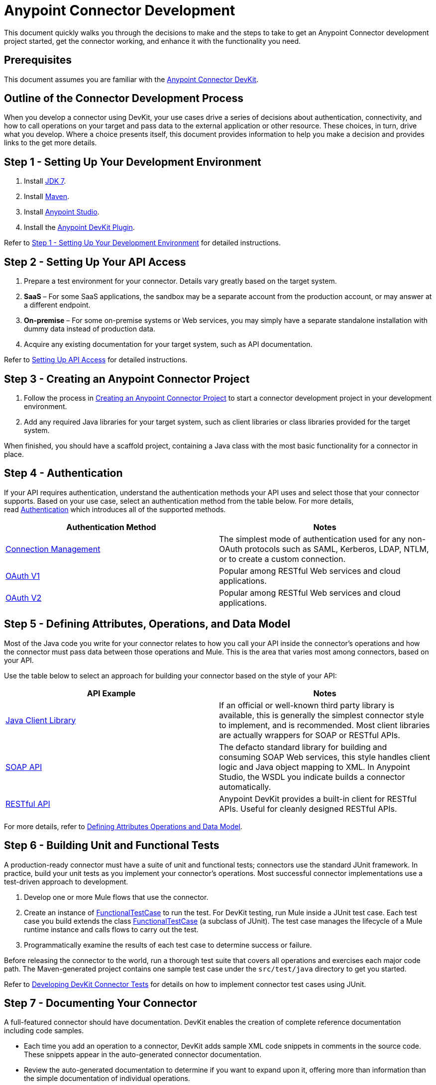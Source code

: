 = Anypoint Connector Development
:keywords: devkit, connector, development, api, authentication, project

This document quickly walks you through the decisions to make and the steps to take to get an Anypoint Connector development project started, get the connector working, and enhance it with the functionality you need.

== Prerequisites

This document assumes you are familiar with the link:/anypoint-connector-devkit/v/3.6/[Anypoint Connector DevKit].

== Outline of the Connector Development Process

When you develop a connector using DevKit, your use cases drive a series of decisions about authentication, connectivity, and how to call operations on your target and pass data to the external application or other resource. These choices, in turn, drive what you develop. Where a choice presents itself, this document provides information to help you make a decision and provides links to the get more details.

== Step 1 - Setting Up Your Development Environment

. Install link:http://www.oracle.com/technetwork/java/javase/downloads/java-archive-downloads-javase7-521261.html[JDK 7].
. Install link:http://maven.apache.org/download.cgi[Maven].
. Install link:http://www.mulesoft.com/platform/mule-studio[Anypoint Studio].
. Install the link:/anypoint-connector-devkit/v/3.6/setting-up-your-dev-environment#installing-the-devkit-plugin-in-studio[Anypoint DevKit Plugin].

Refer to <<Step 1 - Setting Up Your Development Environment>> for detailed instructions.

== Step 2 - Setting Up Your API Access

. Prepare a test environment for your connector. Details vary greatly based on the target system.
. *SaaS* – For some SaaS applications, the sandbox may be a separate account from the production account, or may answer at a different endpoint.
. *On-premise* – For some on-premise systems or Web services, you may simply have a separate standalone installation with dummy data instead of production data.  +
. Acquire any existing documentation for your target system, such as API documentation.

Refer to link:/anypoint-connector-devkit/v/3.6/setting-up-api-access[Setting Up API Access] for detailed instructions.

== Step 3 - Creating an Anypoint Connector Project

. Follow the process in link:/anypoint-connector-devkit/v/3.6/creating-an-anypoint-connector-project[Creating an Anypoint Connector Project] to start a connector development project in your development environment. 
. Add any required Java libraries for your target system, such as client libraries or class libraries provided for the target system. 

When finished, you should have a scaffold project, containing a Java class with the most basic functionality for a connector in place. 

== Step 4 - Authentication

If your API requires authentication, understand the authentication methods your API uses and select those that your connector supports. Based on your use case, select an authentication method from the table below. For more details, read link:/anypoint-connector-devkit/v/3.6/authentication[Authentication] which introduces all of the supported methods.

[%header,cols="2*"]
|===
|Authentication Method |Notes
|link:/anypoint-connector-devkit/v/3.6/connection-management[Connection Management] |The simplest mode of authentication used for any non-OAuth protocols such as SAML, Kerberos, LDAP, NTLM, or to create a custom connection.
|link:/anypoint-connector-devkit/v/3.6/oauth-v1[OAuth V1] |Popular among RESTful Web services and cloud applications.
|link:/anypoint-connector-devkit/v/3.6/oauth-v2[OAuth V2] |Popular among RESTful Web services and cloud applications.
|===

== Step 5 - Defining Attributes, Operations, and Data Model

Most of the Java code you write for your connector relates to how you call your API inside the connector's operations and how the connector must pass data between those operations and Mule. This is the area that varies most among connectors, based on your API.

Use the table below to select an approach for building your connector based on the style of your API:

[%header,cols="2*"]
|===
|API Example |Notes
|link:/anypoint-connector-devkit/v/3.6/creating-a-connector-using-a-java-sdk[Java Client Library] |If an official or well-known third party library is available, this is generally the simplest connector style to implement, and is recommended. Most client libraries are actually wrappers for SOAP or RESTful APIs.
|link:/anypoint-connector-devkit/v/3.6/creating-a-connector-for-a-soap-service-via-cxf-client[SOAP API] |The defacto standard library for building and consuming SOAP Web services, this style handles client logic and Java object mapping to XML. In Anypoint Studio, the WSDL you indicate builds a connector automatically.
|link:/anypoint-connector-devkit/v/3.6/creating-a-connector-for-a-restful-api-using-restcall-annotations[RESTful API] |Anypoint DevKit provides a built-in client for RESTful APIs. Useful for cleanly designed RESTful APIs.
|===

For more details, refer to link:/anypoint-connector-devkit/v/3.6/defining-attributes-operations-and-data-model[Defining Attributes Operations and Data Model].

== Step 6 - Building Unit and Functional Tests

A production-ready connector must have a suite of unit and functional tests; connectors use the standard JUnit framework. In practice, build your unit tests as you implement your connector's operations. Most successful connector implementations use a test-driven approach to development.

. Develop one or more Mule flows that use the connector.
. Create an instance of link:/anypoint-connector-devkit/v/3.6/connector-testing-framework[FunctionalTestCase] to run the test. For DevKit testing, run Mule inside a JUnit test case. Each test case you build extends the class link:/anypoint-connector-devkit/v/3.6/connector-testing-framework[FunctionalTestCase] (a subclass of JUnit). The test case manages the lifecycle of a Mule runtime instance and calls flows to carry out the test. 
. Programmatically examine the results of each test case to determine success or failure.

Before releasing the connector to the world, run a thorough test suite that covers all operations and exercises each major code path. The Maven-generated project contains one sample test case under the `src/test/java` directory to get you started. 

Refer to link:/anypoint-connector-devkit/v/3.6/developing-devkit-connector-tests[Developing DevKit Connector Tests] for details on how to implement connector test cases using JUnit. 

== Step 7 - Documenting Your Connector

A full-featured connector should have documentation. DevKit enables the creation of complete reference documentation including code samples.

* Each time you add an operation to a connector, DevKit adds sample XML code snippets in comments in the source code. These snippets appear in the auto-generated connector documentation.
* Review the auto-generated documentation to determine if you want to expand upon it, offering more than information than the simple documentation of individual operations.

Refer to link:/anypoint-connector-devkit/v/3.6/connector-reference-documentation[Connector Reference Documentation] for further details. 

== Step 8 - Packaging and Releasing Your Connector

When your connector is ready for release to a broad audience, take the following additional steps to ensure user success:

. Before releasing a connector, ensure your license agreement is in place. 
. If your connector is intended only for internal use, you can share it as an Eclipse update site.
. To share your connector with the community, see https://www.anypoint.mulesoft.com/exchange/?type=connector&search=communityAnypoint Exchange]. 

Refer to link:/anypoint-connector-devkit/v/3.6/packaging-your-connector-for-release[Packaging Your Connector for Release] for full details.

== See Also

See link:/anypoint-connector-devkit/v/3.6/setting-up-your-dev-environment[Setting Up Your Development Environment].
